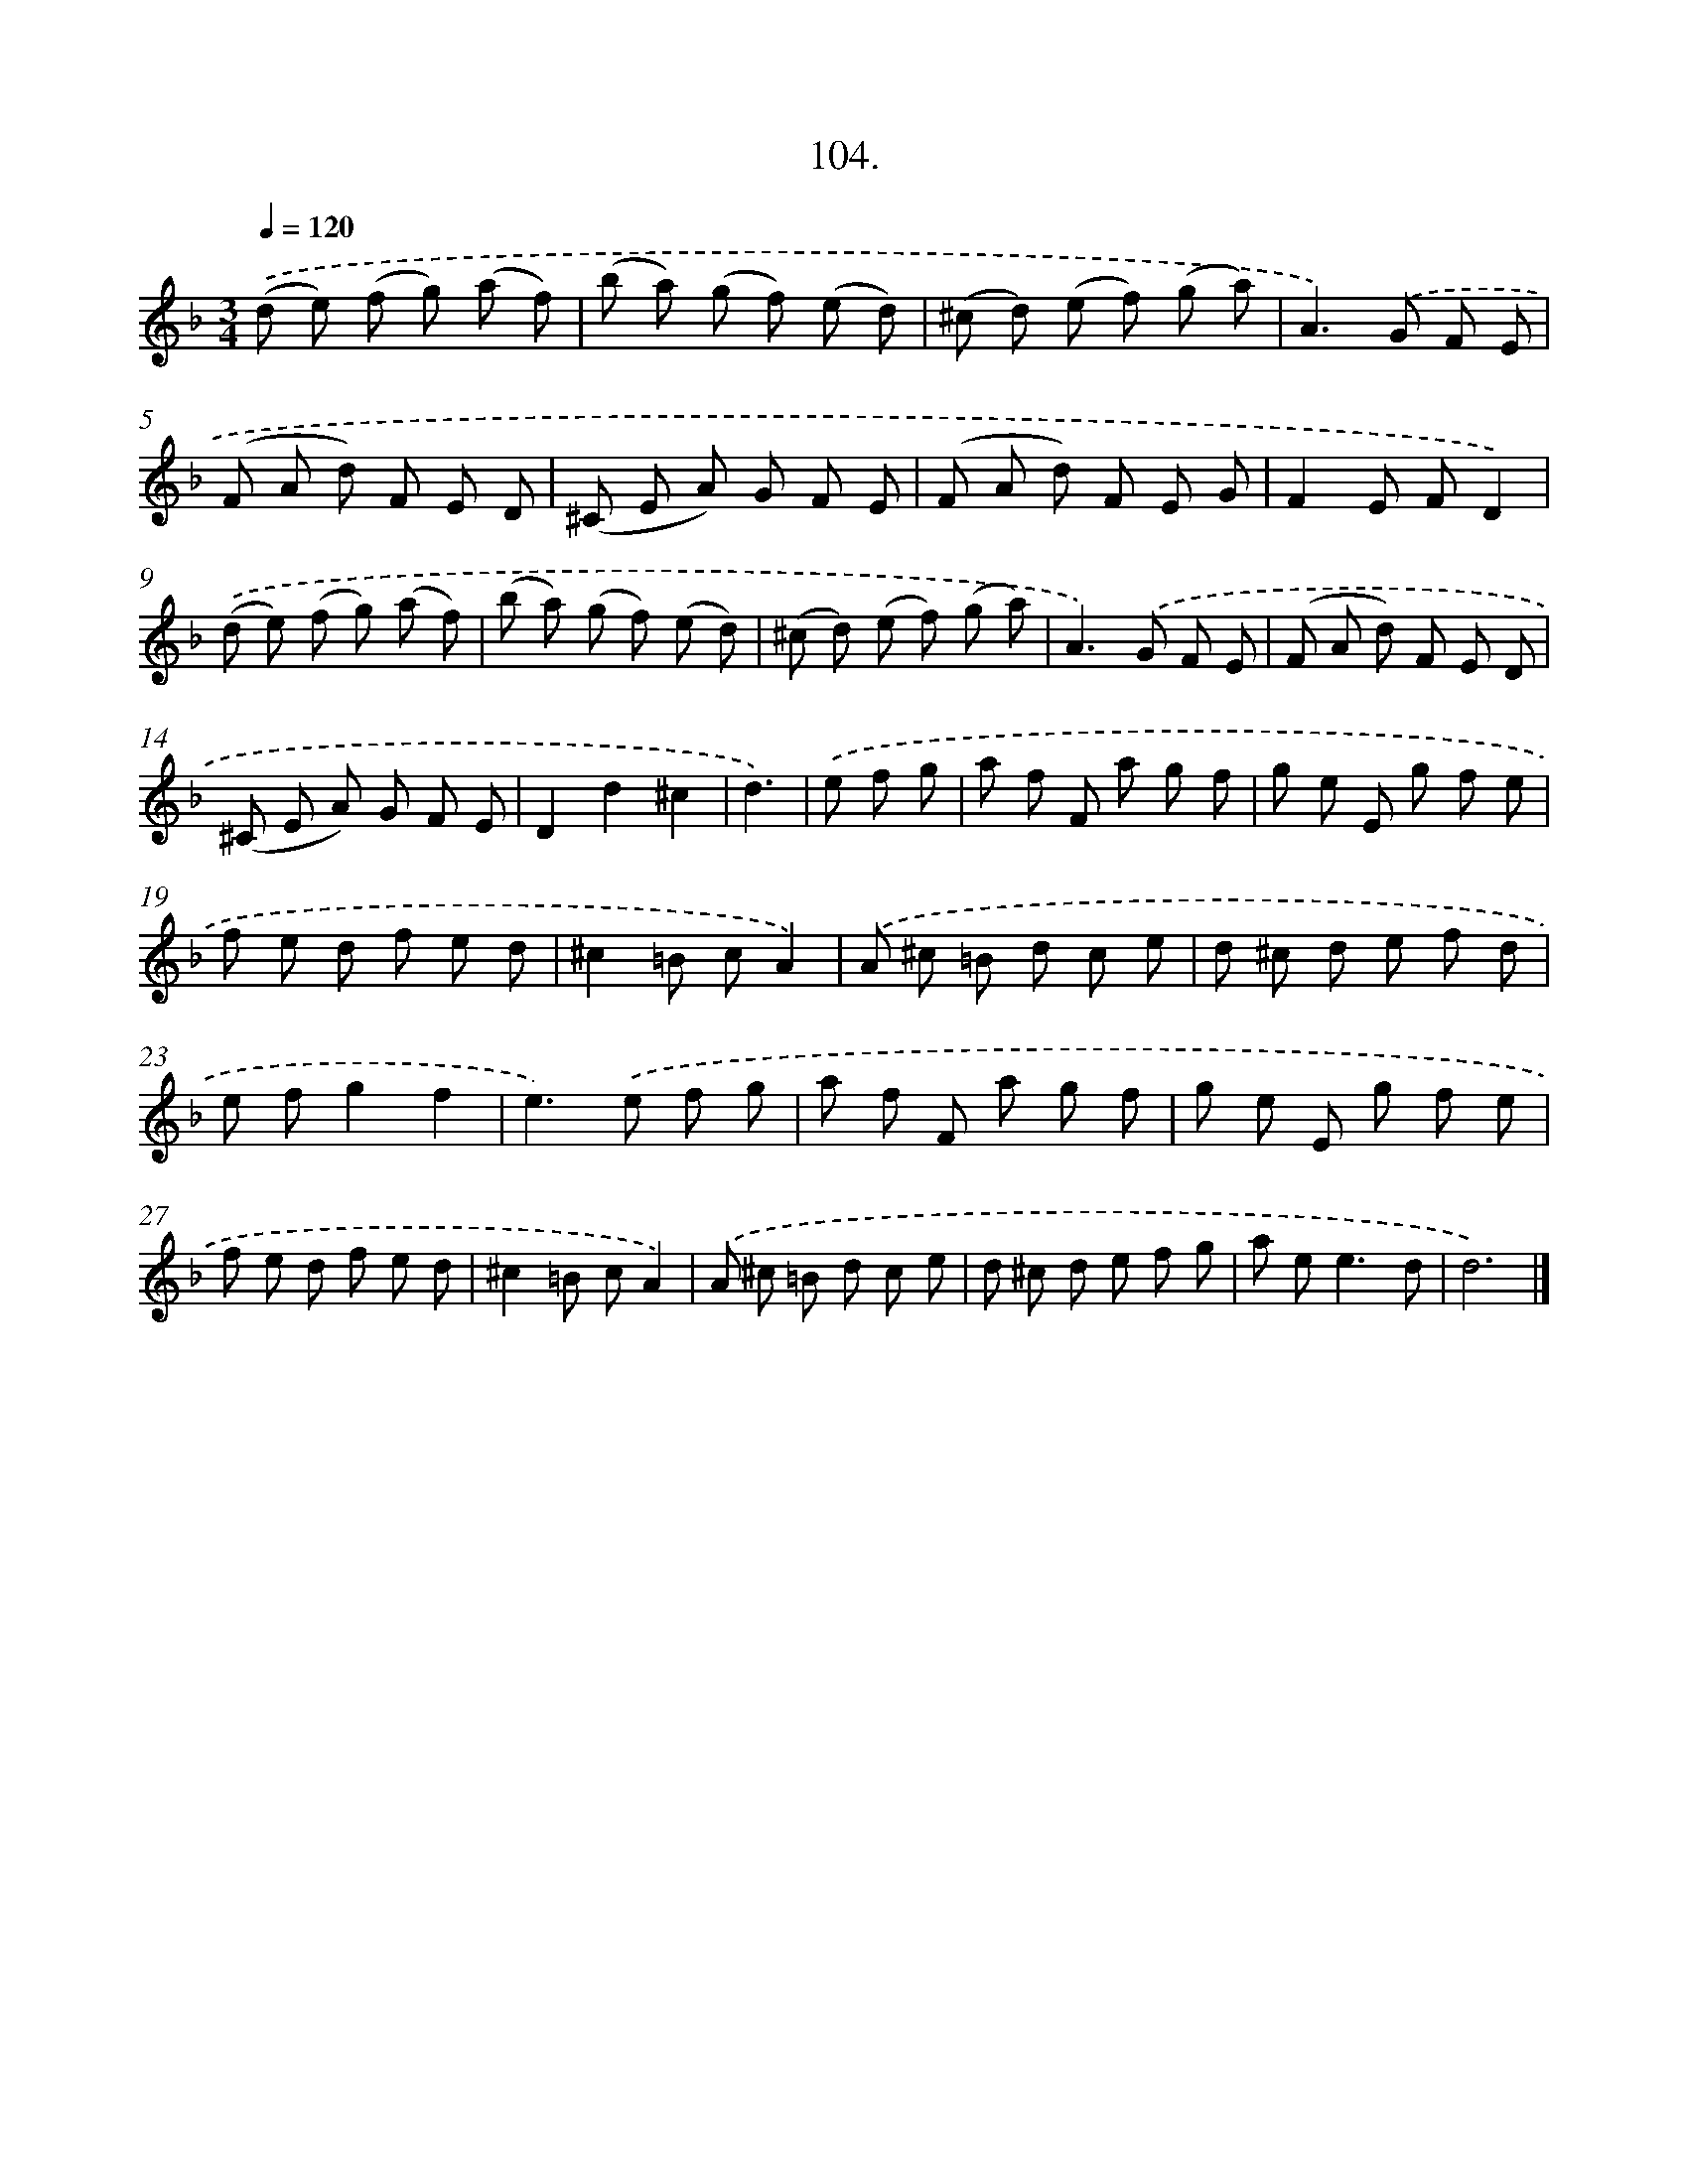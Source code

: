 X: 14493
T: 104.
%%abc-version 2.0
%%abcx-abcm2ps-target-version 5.9.1 (29 Sep 2008)
%%abc-creator hum2abc beta
%%abcx-conversion-date 2018/11/01 14:37:44
%%humdrum-veritas 3886616478
%%humdrum-veritas-data 3820694620
%%continueall 1
%%barnumbers 0
L: 1/8
M: 3/4
Q: 1/4=120
K: F clef=treble
.('(d e) (f g) (a f) |
(b a) (g f) (e d) |
(^c d) (e f) (g a) |
A2>).('G2 F E |
(F A d) F E D |
(^C E A) G F E |
(F A d) F E G |
F2E FD2) |
.('(d e) (f g) (a f) |
(b a) (g f) (e d) |
(^c d) (e f) (g a) |
A2>).('G2 F E |
(F A d) F E D |
(^C E A) G F E |
D2d2^c2 |
d3) |
.('e f g [I:setbarnb 17]|
a f F a g f |
g e E g f e |
f e d f e d |
^c2=B cA2) |
.('A ^c =B d c e |
d ^c d e f d |
e fg2f2 |
e2>).('e2 f g |
a f F a g f |
g e E g f e |
f e d f e d |
^c2=B cA2) |
.('A ^c =B d c e |
d ^c d e f g |
a e2<e2d |
d6) |]
